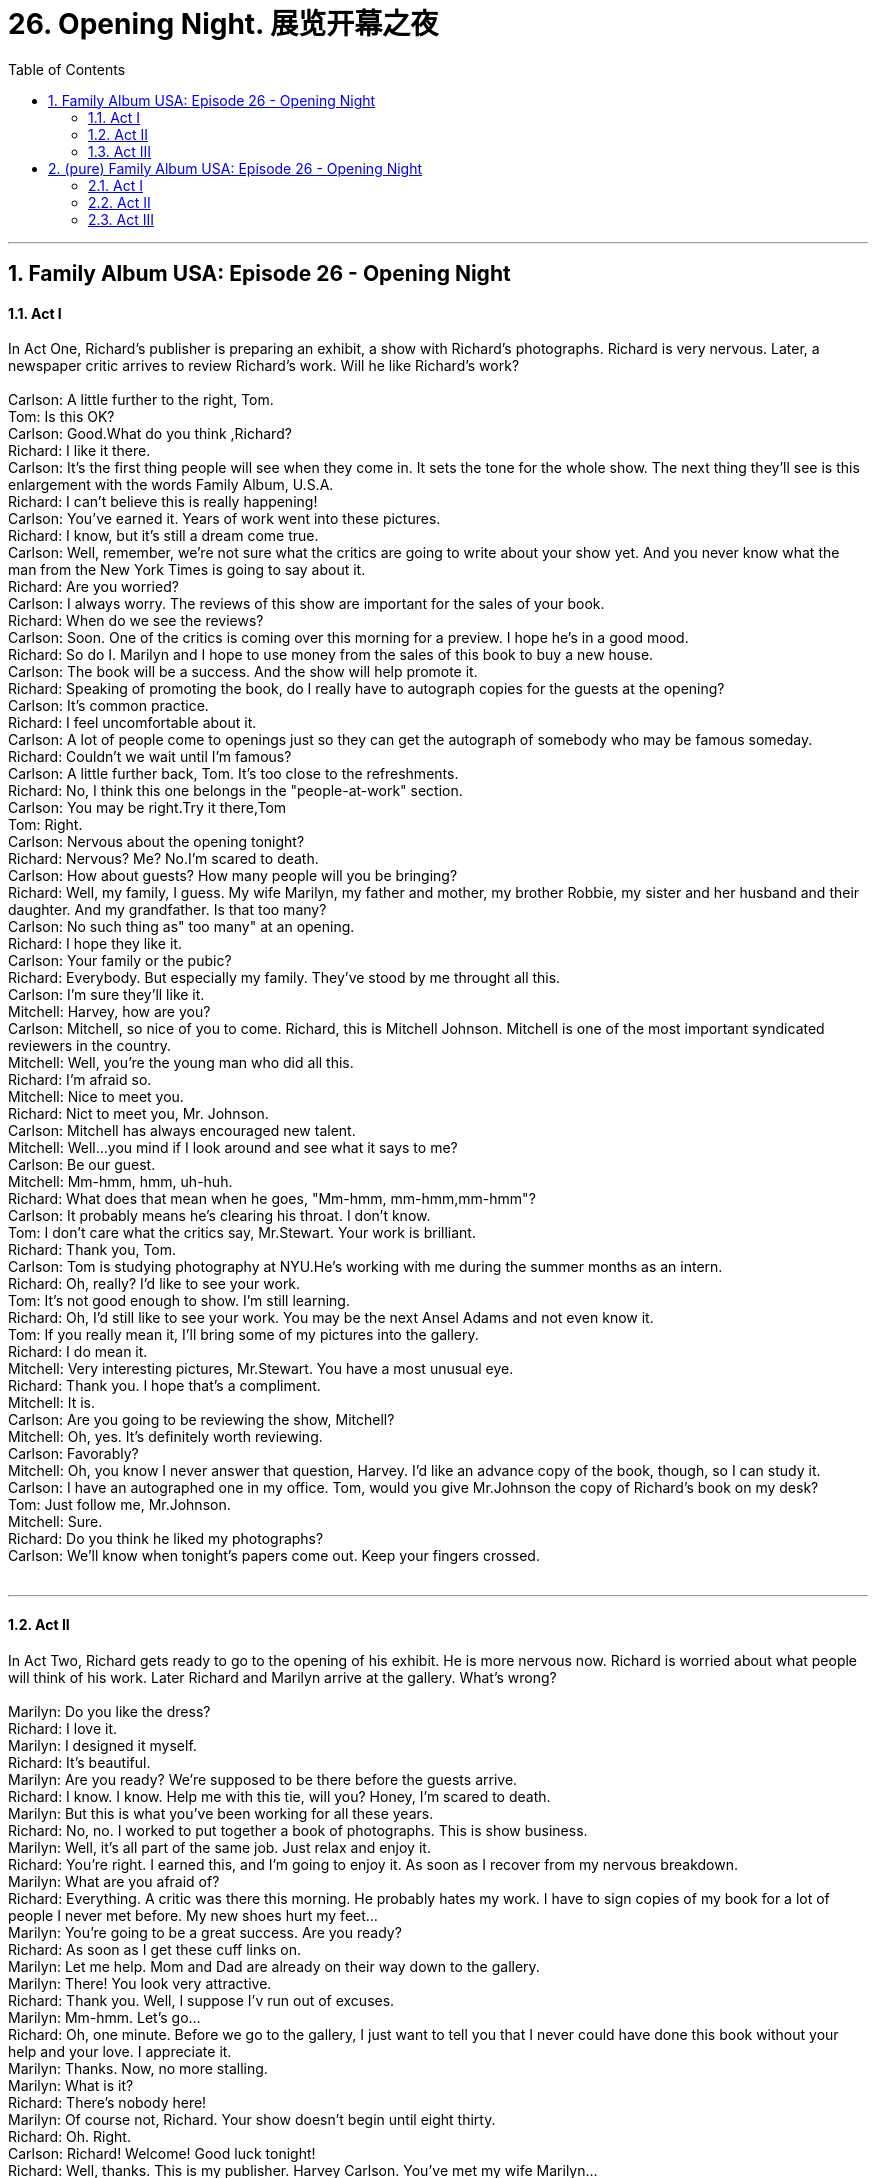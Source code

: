 
= 26. Opening Night. 展览开幕之夜
:toc: left
:toclevels: 3
:sectnums:
:stylesheet: ../+ 美国高中历史教材 American History ： From Pre-Columbian to the New Millennium/myAdocCss.css.css

'''

== Family Album USA: Episode 26 - Opening Night +


==== Act I +

In Act One, Richard's publisher is preparing an exhibit, a show with Richard's photographs. Richard is very nervous. Later, a newspaper critic arrives to review Richard's work. Will he like Richard's work? +
 +
Carlson: A little further to the right, Tom. +
Tom: Is this OK? +
Carlson: Good.What do you think ,Richard? +
Richard: I like it there. +
Carlson: It's the first thing people will see when they come in. It sets the tone for the whole show. The next thing they'll see is this enlargement with the words Family Album, U.S.A. +
Richard: I can't believe this is really happening! +
Carlson: You've earned it. Years of work went into these pictures. +
Richard: I know, but it's still a dream come true. +
Carlson: Well, remember, we're not sure what the critics are going to write about your show yet. And you never know what the man from the New York Times is going to say about it. +
Richard: Are you worried? +
Carlson: I always worry. The reviews of this show are important for the sales of your book. +
Richard: When do we see the reviews? +
Carlson: Soon. One of the critics is coming over this morning for a preview. I hope he's in a good mood. +
Richard: So do I. Marilyn and I hope to use money from the sales of this book to buy a new house. +
Carlson: The book will be a success. And the show will help promote it. +
Richard: Speaking of promoting the book, do I really have to autograph copies for the guests at the opening? +
Carlson: It's common practice. +
Richard: I feel uncomfortable about it. +
Carlson: A lot of people come to openings just so they can get the autograph of somebody who may be famous someday. +
Richard: Couldn't we wait until I'm famous? +
Carlson: A little further back, Tom. It's too close to the refreshments. +
Richard: No, I think this one belongs in the "people-at-work" section. +
Carlson: You may be right.Try it there,Tom +
Tom: Right. +
Carlson: Nervous about the opening tonight? +
Richard: Nervous? Me? No.I'm scared to death. +
Carlson: How about guests? How many people will you be bringing? +
Richard: Well, my family, I guess. My wife Marilyn, my father and mother, my brother Robbie, my sister and her husband and their daughter. And my grandfather. Is that too many? +
Carlson: No such thing as" too many" at an opening. +
Richard: I hope they like it. +
Carlson: Your family or the pubic? +
Richard: Everybody. But especially my family. They've stood by me throught all this. +
Carlson: I'm sure they'll like it. +
Mitchell: Harvey, how are you? +
Carlson: Mitchell, so nice of you to come. Richard, this is Mitchell Johnson. Mitchell is one of the most important syndicated reviewers in the country. +
Mitchell: Well, you're the young man who did all this. +
Richard: I'm afraid so. +
Mitchell: Nice to meet you. +
Richard: Nict to meet you, Mr. Johnson. +
Carlson: Mitchell has always encouraged new talent. +
Mitchell: Well...you mind if I look around and see what it says to me? +
Carlson: Be our guest. +
Mitchell: Mm-hmm, hmm, uh-huh. +
Richard: What does that mean when he goes, "Mm-hmm, mm-hmm,mm-hmm"? +
Carlson: It probably means he's clearing his throat. I don't know. +
Tom: I don't care what the critics say, Mr.Stewart. Your work is brilliant. +
Richard: Thank you, Tom. +
Carlson: Tom is studying photography at NYU.He's working with me during the summer months as an intern. +
Richard: Oh, really? I'd like to see your work. +
Tom: It's not good enough to show. I'm still learning. +
Richard: Oh, I'd still like to see your work. You may be the next Ansel Adams and not even know it. +
Tom: If you really mean it, I'll bring some of my pictures into the gallery. +
Richard: I do mean it. +
Mitchell: Very interesting pictures, Mr.Stewart. You have a most unusual eye. +
Richard: Thank you. I hope that's a compliment. +
Mitchell: It is. +
Carlson: Are you going to be reviewing the show, Mitchell? +
Mitchell: Oh, yes. It's definitely worth reviewing. +
Carlson: Favorably? +
Mitchell: Oh, you know I never answer that question, Harvey. I'd like an advance copy of the book, though, so I can study it. +
Carlson: I have an autographed one in my office. Tom, would you give Mr.Johnson the copy of Richard's book on my desk? +
Tom: Just follow me, Mr.Johnson. +
Mitchell: Sure. +
Richard: Do you think he liked my photographs? +
Carlson: We'll know when tonight's papers come out. Keep your fingers crossed. +
 +


---

==== Act II +

In Act Two, Richard gets ready to go to the opening of his exhibit. He is more nervous now. Richard is worried about what people will think of his work. Later Richard and Marilyn arrive at the gallery. What's wrong? +
 +
Marilyn: Do you like the dress? +
Richard: I love it. +
Marilyn: I designed it myself. +
Richard: It's beautiful. +
Marilyn: Are you ready? We're supposed to be there before the guests arrive. +
Richard: I know. I know. Help me with this tie, will you? Honey, I'm scared to death. +
Marilyn: But this is what you've been working for all these years. +
Richard: No, no. I worked to put together a book of photographs. This is show business. +
Marilyn: Well, it's all part of the same job. Just relax and enjoy it. +
Richard: You're right. I earned this, and I'm going to enjoy it. As soon as I recover from my nervous breakdown. +
Marilyn: What are you afraid of? +
Richard: Everything. A critic was there this morning. He probably hates my work. I have to sign copies of my book for a lot of people I never met before. My new shoes hurt my feet... +
Marilyn: You're going to be a great success. Are you ready? +
Richard: As soon as I get these cuff links on. +
Marilyn: Let me help. Mom and Dad are already on their way down to the gallery. +
Marilyn: There! You look very attractive. +
Richard: Thank you. Well, I suppose I'v run out of excuses. +
Marilyn: Mm-hmm. Let's go... +
Richard: Oh, one minute. Before we go to the gallery, I just want to tell you that I never could have done this book without your help and your love. I appreciate it. +
Marilyn: Thanks. Now, no more stalling. +
Marilyn: What is it? +
Richard: There's nobody here! +
Marilyn: Of course not, Richard. Your show doesn't begin until eight thirty. +
Richard: Oh. Right. +
Carlson: Richard! Welcome! Good luck tonight! +
Richard: Well, thanks. This is my publisher. Harvey Carlson. You've met my wife Marilyn... +
Carlson: Charmed. +
Marilyn: Hi. +
Richard: My mother, Ellen Stewart. Harvey Carlson. +
Carlson: It's good to meet you. +
Ellen: It's nice to meet you. +
Richard: This is my father, Dr.Philip Stewart... +
Philip: Nice to meet you, Mr. Carlson. +
Richard: My brother Robbie... +
Robbie: Hi. +
Carlson: Hi. +
Richard: And this is my sister Susan and her husband Harry Bennett and his daughter Michelle. +
Carlson: It's nice to meet you. +
Richard: And this gentleman is my grandfather, Malcolm Stewart. +
Carlson: Welcome, Mr.Stewart. Well, make yourselves comfortable. There are hors d'oeuvres at the table, fruit punch at the bar. Help yourselves. Can I get you something, Mr.Setwart? +
Grandpa: No, thank you. +
Carlson: You can feel very proud of your grandson, Mr.Stewart. +
Grandpa: I do. I'm proud of all my grandchildren, Mr.Carlson. +
Carlson: Of course.Feel free to look around. If you need anything, just ask. +
Grandpa: Thank you. +
Richard: Harvey? +
Carlson: Yes? +
Richard: Did Mitchell Johnson's review come out yet? +
Carlson: Not yet. The newpapers don't come out till about ten 0'clock. When they come out, we'll get it. +
Richard: Thanks. +
Carlson: Ready? +
Richard: Yes. Have the people arrived? +
Carlson: The guests are waiting. Tom's about to open the doors. Good luck! And stop worrying! They're going to love it. +
 +


---

==== Act III +

In Act Three, Mr. Carlson gives Richard a newspaper. But Richard is too nervous to read it. It's a review of Richard's work. Later, Mr. Carlson introduces Richard and Marilyn to John O'Neill. Mr. O'Neill is magazine publisher and he offers Richard a job. Will he take the job? +
 +
Richard: What's this? +
Carlson: Read it. +
Richard: I can't. Would you read it, Marilyn? +
Marilyn: "Richard Stewart's show at the Carlson Gallery is a collection of photographs from his new book entitled Family Album, U.S.A.There is power and beauty in. Mr.Stewart's work, and his book introduces us to a remarkable new talent." Oh, Richard, it's wonderful! +
Carlson: Congratulations! +
Richard: Wow! I'm overwhelmed. +
Carlson: Ladies and gentlemen, if I may have your attention for a moment, please? I hope you're all enjoying the exhibition.I know that I am. And I would like to introduce the young man who spent the last five years taking these remarkable pictures and writing the background for Family. Album, U.S.A-Mr Richard Stewart. +
Richard: Hello. I want to thank all of you for coming here tonight. I'd like to thank Harvey Carlson for his faith in my project. But most of all, I would like to thank my family for their love and support all through this adventure. Thank you. +
Richard: Oh, I'm glad this's over. +
Tom: Would you mind? +
Richard: Oh, not at all. +
Tom: Thanks. +
Richard: Our pleasure. Hope it wins a Pulitzer Prize. +
Tom: I'll settle for an"A" in my photography course. +
Carlson: Ah, Richard, Marilyn, I want you to meet John O'Neill. +
Richard: Oh,how do you do ? +
Marilyn: Nict to meet you. +
O'Nell: I've been looking forward to meeting your husband, Mrs. Stewart. I'm really impressed by your show. +
Richard: Thank you. +
O'Neill: In fact, I'd like your autograph. +
Richard: Oh, well, really... +
O'Neill: On a contract. +
Richard: What's this about, Harvey? +
Carlson: Mr.O'Neill is the publisher of several magazines. +
Marilyn: Of course. I've seen you on television. +
Carlson: Mr.O'Neill was so impressed with your work that he wants to develop it into a magazine concept. +
Richard: Well, that sounds very exciting, but where would I fit into the plan? +
O'Neill: I'd like you to be the photo editor of the magazine. +
Marilyn: Oh, Richard, how exciting! +
Carlson: It's a wonderful opportunity, Richard. +
Richard: Hold on. Wait a minute, please. +
Carlson: What's the problem, Richard? +
Richard: The problem is that I'm a photographer, not an editor. I like what I do. In fact, I love what I do...which is going out with a camera and a roll of film and seeing the wonder of humanity. Now, I appreciate your offer, but I've worked so hard on Family Ablum, U.S.A, and I'm giving some thought to a new book on a different subject. I'm flattered, but I enjoy taking pictures, and I want to continue doing that. Thank you, but I'm happy being a photoprapher. +
O'Neill: I understand, Richard. +
Carlson: Richard, I know your next book will be a success.Congratulations! +
Richard: Thanks. +
Marilyn: You're a real Stewart! +
Richard: Thanks. +
 +

'''

== (pure) Family Album USA: Episode 26 - Opening Night +


==== Act I +

In Act One, Richard's publisher is preparing an exhibit, a show with Richard's photographs. Richard is very nervous. Later, a newspaper critic arrives to review Richard's work. Will he like Richard's work? +
 +
Carlson: A little further to the right, Tom. +
Tom: Is this OK? +
Carlson: Good.What do you think ,Richard? +
Richard: I like it there. +
Carlson: It's the first thing people will see when they come in. It sets the tone for the whole show. The next thing they'll see is this enlargement with the words Family Album, U.S.A. +
Richard: I can't believe this is really happening! +
Carlson: You've earned it. Years of work went into these pictures. +
Richard: I know, but it's still a dream come true. +
Carlson: Well, remember, we're not sure what the critics are going to write about your show yet. And you never know what the man from the New York Times is going to say about it. +
Richard: Are you worried? +
Carlson: I always worry. The reviews of this show are important for the sales of your book. +
Richard: When do we see the reviews? +
Carlson: Soon. One of the critics is coming over this morning for a preview. I hope he's in a good mood. +
Richard: So do I. Marilyn and I hope to use money from the sales of this book to buy a new house. +
Carlson: The book will be a success. And the show will help promote it. +
Richard: Speaking of promoting the book, do I really have to autograph copies for the guests at the opening? +
Carlson: It's common practice. +
Richard: I feel uncomfortable about it. +
Carlson: A lot of people come to openings just so they can get the autograph of somebody who may be famous someday. +
Richard: Couldn't we wait until I'm famous? +
Carlson: A little further back, Tom. It's too close to the refreshments. +
Richard: No, I think this one belongs in the "people-at-work" section. +
Carlson: You may be right.Try it there,Tom +
Tom: Right. +
Carlson: Nervous about the opening tonight? +
Richard: Nervous? Me? No.I'm scared to death. +
Carlson: How about guests? How many people will you be bringing? +
Richard: Well, my family, I guess. My wife Marilyn, my father and mother, my brother Robbie, my sister and her husband and their daughter. And my grandfather. Is that too many? +
Carlson: No such thing as" too many" at an opening. +
Richard: I hope they like it. +
Carlson: Your family or the pubic? +
Richard: Everybody. But especially my family. They've stood by me throught all this. +
Carlson: I'm sure they'll like it. +
Mitchell: Harvey, how are you? +
Carlson: Mitchell, so nice of you to come. Richard, this is Mitchell Johnson. Mitchell is one of the most important syndicated reviewers in the country. +
Mitchell: Well, you're the young man who did all this. +
Richard: I'm afraid so. +
Mitchell: Nice to meet you. +
Richard: Nict to meet you, Mr. Johnson. +
Carlson: Mitchell has always encouraged new talent. +
Mitchell: Well...you mind if I look around and see what it says to me? +
Carlson: Be our guest. +
Mitchell: Mm-hmm, hmm, uh-huh. +
Richard: What does that mean when he goes, "Mm-hmm, mm-hmm,mm-hmm"? +
Carlson: It probably means he's clearing his throat. I don't know. +
Tom: I don't care what the critics say, Mr.Stewart. Your work is brilliant. +
Richard: Thank you, Tom. +
Carlson: Tom is studying photography at NYU.He's working with me during the summer months as an intern. +
Richard: Oh, really? I'd like to see your work. +
Tom: It's not good enough to show. I'm still learning. +
Richard: Oh, I'd still like to see your work. You may be the next Ansel Adams and not even know it. +
Tom: If you really mean it, I'll bring some of my pictures into the gallery. +
Richard: I do mean it. +
Mitchell: Very interesting pictures, Mr.Stewart. You have a most unusual eye. +
Richard: Thank you. I hope that's a compliment. +
Mitchell: It is. +
Carlson: Are you going to be reviewing the show, Mitchell? +
Mitchell: Oh, yes. It's definitely worth reviewing. +
Carlson: Favorably? +
Mitchell: Oh, you know I never answer that question, Harvey. I'd like an advance copy of the book, though, so I can study it. +
Carlson: I have an autographed one in my office. Tom, would you give Mr.Johnson the copy of Richard's book on my desk? +
Tom: Just follow me, Mr.Johnson. +
Mitchell: Sure. +
Richard: Do you think he liked my photographs? +
Carlson: We'll know when tonight's papers come out. Keep your fingers crossed. +
 +


---

==== Act II +

In Act Two, Richard gets ready to go to the opening of his exhibit. He is more nervous now. Richard is worried about what people will think of his work. Later Richard and Marilyn arrive at the gallery. What's wrong? +
 +
Marilyn: Do you like the dress? +
Richard: I love it. +
Marilyn: I designed it myself. +
Richard: It's beautiful. +
Marilyn: Are you ready? We're supposed to be there before the guests arrive. +
Richard: I know. I know. Help me with this tie, will you? Honey, I'm scared to death. +
Marilyn: But this is what you've been working for all these years. +
Richard: No, no. I worked to put together a book of photographs. This is show business. +
Marilyn: Well, it's all part of the same job. Just relax and enjoy it. +
Richard: You're right. I earned this, and I'm going to enjoy it. As soon as I recover from my nervous breakdown. +
Marilyn: What are you afraid of? +
Richard: Everything. A critic was there this morning. He probably hates my work. I have to sign copies of my book for a lot of people I never met before. My new shoes hurt my feet... +
Marilyn: You're going to be a great success. Are you ready? +
Richard: As soon as I get these cuff links on. +
Marilyn: Let me help. Mom and Dad are already on their way down to the gallery. +
Marilyn: There! You look very attractive. +
Richard: Thank you. Well, I suppose I'v run out of excuses. +
Marilyn: Mm-hmm. Let's go... +
Richard: Oh, one minute. Before we go to the gallery, I just want to tell you that I never could have done this book without your help and your love. I appreciate it. +
Marilyn: Thanks. Now, no more stalling. +
Marilyn: What is it? +
Richard: There's nobody here! +
Marilyn: Of course not, Richard. Your show doesn't begin until eight thirty. +
Richard: Oh. Right. +
Carlson: Richard! Welcome! Good luck tonight! +
Richard: Well, thanks. This is my publisher. Harvey Carlson. You've met my wife Marilyn... +
Carlson: Charmed. +
Marilyn: Hi. +
Richard: My mother, Ellen Stewart. Harvey Carlson. +
Carlson: It's good to meet you. +
Ellen: It's nice to meet you. +
Richard: This is my father, Dr.Philip Stewart... +
Philip: Nice to meet you, Mr. Carlson. +
Richard: My brother Robbie... +
Robbie: Hi. +
Carlson: Hi. +
Richard: And this is my sister Susan and her husband Harry Bennett and his daughter Michelle. +
Carlson: It's nice to meet you. +
Richard: And this gentleman is my grandfather, Malcolm Stewart. +
Carlson: Welcome, Mr.Stewart. Well, make yourselves comfortable. There are hors d'oeuvres at the table, fruit punch at the bar. Help yourselves. Can I get you something, Mr.Setwart? +
Grandpa: No, thank you. +
Carlson: You can feel very proud of your grandson, Mr.Stewart. +
Grandpa: I do. I'm proud of all my grandchildren, Mr.Carlson. +
Carlson: Of course.Feel free to look around. If you need anything, just ask. +
Grandpa: Thank you. +
Richard: Harvey? +
Carlson: Yes? +
Richard: Did Mitchell Johnson's review come out yet? +
Carlson: Not yet. The newpapers don't come out till about ten 0'clock. When they come out, we'll get it. +
Richard: Thanks. +
Carlson: Ready? +
Richard: Yes. Have the people arrived? +
Carlson: The guests are waiting. Tom's about to open the doors. Good luck! And stop worrying! They're going to love it. +
 +


---

==== Act III +

In Act Three, Mr. Carlson gives Richard a newspaper. But Richard is too nervous to read it. It's a review of Richard's work. Later, Mr. Carlson introduces Richard and Marilyn to John O'Neill. Mr. O'Neill is magazine publisher and he offers Richard a job. Will he take the job? +
 +
Richard: What's this? +
Carlson: Read it. +
Richard: I can't. Would you read it, Marilyn? +
Marilyn: "Richard Stewart's show at the Carlson Gallery is a collection of photographs from his new book entitled Family Album, U.S.A.There is power and beauty in. Mr.Stewart's work, and his book introduces us to a remarkable new talent." Oh, Richard, it's wonderful! +
Carlson: Congratulations! +
Richard: Wow! I'm overwhelmed. +
Carlson: Ladies and gentlemen, if I may have your attention for a moment, please? I hope you're all enjoying the exhibition.I know that I am. And I would like to introduce the young man who spent the last five years taking these remarkable pictures and writing the background for Family. Album, U.S.A-Mr Richard Stewart. +
Richard: Hello. I want to thank all of you for coming here tonight. I'd like to thank Harvey Carlson for his faith in my project. But most of all, I would like to thank my family for their love and support all through this adventure. Thank you. +
Richard: Oh, I'm glad this's over. +
Tom: Would you mind? +
Richard: Oh, not at all. +
Tom: Thanks. +
Richard: Our pleasure. Hope it wins a Pulitzer Prize. +
Tom: I'll settle for an"A" in my photography course. +
Carlson: Ah, Richard, Marilyn, I want you to meet John O'Neill. +
Richard: Oh,how do you do ? +
Marilyn: Nict to meet you. +
O'Nell: I've been looking forward to meeting your husband, Mrs. Stewart. I'm really impressed by your show. +
Richard: Thank you. +
O'Neill: In fact, I'd like your autograph. +
Richard: Oh, well, really... +
O'Neill: On a contract. +
Richard: What's this about, Harvey? +
Carlson: Mr.O'Neill is the publisher of several magazines. +
Marilyn: Of course. I've seen you on television. +
Carlson: Mr.O'Neill was so impressed with your work that he wants to develop it into a magazine concept. +
Richard: Well, that sounds very exciting, but where would I fit into the plan? +
O'Neill: I'd like you to be the photo editor of the magazine. +
Marilyn: Oh, Richard, how exciting! +
Carlson: It's a wonderful opportunity, Richard. +
Richard: Hold on. Wait a minute, please. +
Carlson: What's the problem, Richard? +
Richard: The problem is that I'm a photographer, not an editor. I like what I do. In fact, I love what I do...which is going out with a camera and a roll of film and seeing the wonder of humanity. Now, I appreciate your offer, but I've worked so hard on Family Ablum, U.S.A, and I'm giving some thought to a new book on a different subject. I'm flattered, but I enjoy taking pictures, and I want to continue doing that. Thank you, but I'm happy being a photoprapher. +
O'Neill: I understand, Richard. +
Carlson: Richard, I know your next book will be a success.Congratulations! +
Richard: Thanks. +
Marilyn: You're a real Stewart! +
Richard: Thanks. +
 +

'''

